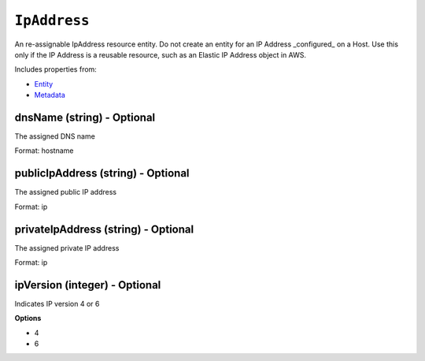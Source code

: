 ``IpAddress``
=============

An re-assignable IpAddress resource entity. Do not create an entity for an IP Address _configured_ on a Host. Use this only if the IP Address is a reusable resource, such as an Elastic IP Address object in AWS.

Includes properties from:

* `Entity <Entity.html>`_
* `Metadata <Metadata.html>`_

dnsName (string) - Optional
---------------------------

The assigned DNS name

Format: hostname

publicIpAddress (string) - Optional
-----------------------------------

The assigned public IP address

Format: ip

privateIpAddress (string) - Optional
------------------------------------

The assigned private IP address

Format: ip

ipVersion (integer) - Optional
------------------------------

Indicates IP version 4 or 6

**Options**

* 4
* 6